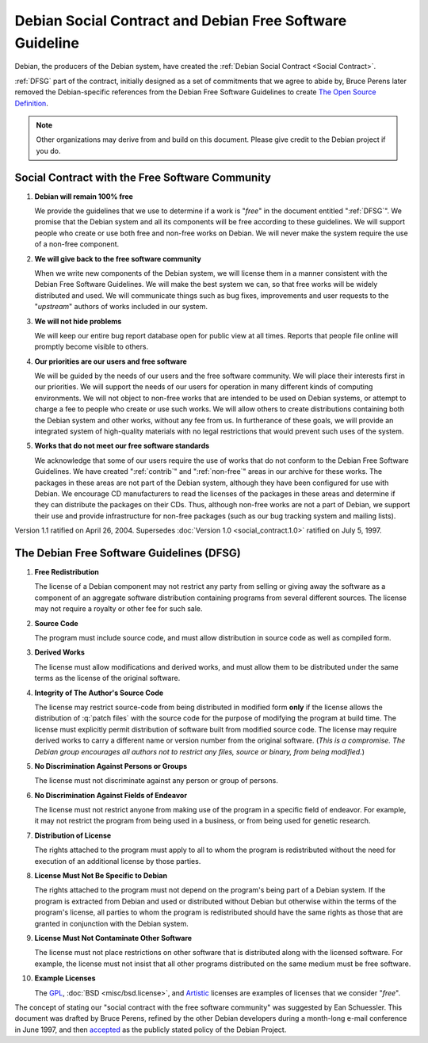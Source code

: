=============================================================================
Debian Social Contract and Debian Free Software Guideline
=============================================================================

.. Original document: contract.html
   Author : Manoj Srivastava ( srivasta@tiamat.datasync.com )
   Created On : Wed Jul  2 12:47:56 1997


Debian, the producers of the Debian system, have created the
:ref:`Debian Social Contract <Social Contract>`.

:ref:`DFSG` part of the contract, initially designed as a set of commitments 
that we agree to abide by, Bruce Perens later removed the Debian-specific references 
from the Debian Free Software Guidelines to create
`The Open Source Definition <http://opensource.org/docs/definition.php>`_.

.. note::
  Other organizations may derive from and build on this document.
  Please give credit to the Debian project if you do.

.. _Social Contract:

Social Contract with the Free Software Community
=============================================================================

#. **Debian will remain 100% free**

   We provide the guidelines that we use to determine if a work
   is "*free*" in the document entitled ":ref:`DFSG`".
   We promise that the Debian system and
   all its components will be free according to these
   guidelines. We will support people who create or use both
   free and non-free works on Debian. We will never make the
   system require the use of a non-free component.

#. **We will give back to the free software community**

   When we write new components of the Debian system, we will
   license them in a manner consistent with the Debian Free
   Software Guidelines.  We will make the best system we can,
   so that free works will be widely distributed and used.  We
   will communicate things such as bug fixes, improvements and
   user requests to the "*upstream*" authors of works
   included in our system.

#. **We will not hide problems**

   We will keep our entire bug report database open for public
   view at all times. Reports that people file online will
   promptly become visible to others.

#. **Our priorities are our users and free software**

   We will be guided by the needs of our users and the free
   software community. We will place their interests first in
   our priorities. We will support the needs of our users for
   operation in many different kinds of computing
   environments. We will not object to non-free works that are
   intended to be used on Debian systems, or attempt to charge
   a fee to people who create or use such works. We will allow
   others to create distributions containing both the Debian
   system and other works, without any fee from us. In
   furtherance of these goals, we will provide an integrated
   system of high-quality materials with no legal restrictions
   that would prevent such uses of the system.

#. **Works that do not meet our free software standards**

   We acknowledge that some of our users require the use of
   works that do not conform to the Debian Free Software
   Guidelines. We have created ":ref:`contrib`" and
   ":ref:`non-free`" areas in our archive for these
   works. The packages in these areas are not part of the
   Debian system, although they have been configured for use
   with Debian. We encourage CD manufacturers to read the
   licenses of the packages in these areas and determine if
   they can distribute the packages on their CDs. Thus,
   although non-free works are not a part of Debian, we support
   their use and provide infrastructure for non-free packages
   (such as our bug tracking system and mailing lists).

Version 1.1 ratified on April 26, 2004. Supersedes 
:doc:`Version 1.0 <social_contract.1.0>` ratified on July 5, 1997.


.. _DFSG:

The Debian Free Software Guidelines (DFSG)
=============================================================================

#. **Free Redistribution**

   The license of a Debian component may not restrict any
   party from selling or giving away the software as a
   component of an aggregate software distribution containing
   programs from several different sources. The license may not
   require a royalty or other fee for such sale.

#. **Source Code**

   The program must include source code, and must allow
   distribution in source code as well as compiled form.

#. **Derived Works**

   The license must allow modifications and derived works, and
   must allow them to be distributed under the same terms as
   the license of the original software.

#. **Integrity of The Author's Source Code**

   The license may restrict source-code from being distributed
   in modified form **only** if the license allows
   the distribution of :q:`patch files` with the source
   code for the purpose of modifying the program at build
   time. The license must explicitly permit distribution of
   software built from modified source code. The license may
   require derived works to carry a different name or version
   number from the original software.
   (*This is a compromise. The Debian group encourages all authors not to restrict any files, source or binary, from being modified.*)

#. **No Discrimination Against Persons or Groups**

   The license must not discriminate against any person or
   group of persons.

#. **No Discrimination Against Fields of Endeavor**

   The license must not restrict anyone from making use of the
   program in a specific field of endeavor. For example, it may
   not restrict the program from being used in a business, or
   from being used for genetic research.

#. **Distribution of License**

   The rights attached to the program must apply to all to
   whom the program is redistributed without the need for
   execution of an additional license by those
   parties.

#. **License Must Not Be Specific to Debian**

   The rights attached to the program must not depend on the
   program's being part of a Debian system. If the program is
   extracted from Debian and used or distributed without Debian
   but otherwise within the terms of the program's license, all
   parties to whom the program is redistributed should have the
   same rights as those that are granted in conjunction with
   the Debian system.

#. **License Must Not Contaminate Other Software**

   The license must not place restrictions on other software
   that is distributed along with the licensed
   software. For example, the license must not insist that all
   other programs distributed on the same medium must be free
   software.

#. **Example Licenses**

   The `GPL <http://www.gnu.org/copyleft/gpl.html>`_,
   :doc:`BSD <misc/bsd.license>`, and
   `Artistic <http://perldoc.perl.org/perlartistic.html>`_
   licenses are examples of licenses that we consider "*free*".


The concept of stating our "social contract with the free
software community" was suggested by Ean Schuessler. This document
was drafted by Bruce Perens, refined by the other Debian developers
during a month-long e-mail conference in June 1997, and then 
`accepted <https://lists.debian.org/debian-announce/debian-announce-1997/msg00017.html>`_
as the publicly stated policy of the Debian Project.

